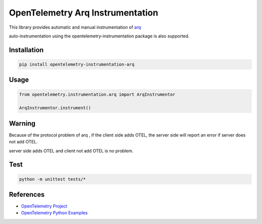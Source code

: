 OpenTelemetry Arq Instrumentation
===================================================

This library provides automatic and manual instrumentation of `arq <https://github.com/python-arq/arq>`_

auto-instrumentation using the opentelemetry-instrumentation package is also supported.


Installation
------------

.. code-block:: shell

    pip install opentelemetry-instrumentation-arq

Usage
------

.. code-block:: python

    from opentelemetry.instrumentation.arq import ArqInstrumentor

    ArqInstrumentor.instrument()

Warning
---------
Because of the protocol problem of arq , if the client side adds OTEL,  the server side will report an error if server does not add OTEL.

server side adds OTEL and client not add OTEL is no problem.

Test
------

.. code-block:: shell

    python -m unittest tests/*


References
----------

* `OpenTelemetry Project <https://opentelemetry.io/>`_
* `OpenTelemetry Python Examples <https://github.com/open-telemetry/opentelemetry-python/tree/main/docs/examples>`_
